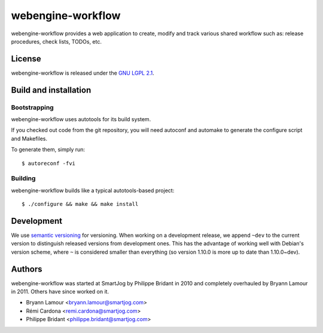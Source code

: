 ==============
 webengine-workflow
==============

webengine-workflow provides a web application to create, modify and track
various shared workflow such as: release procedures, check lists, TODOs, etc.

License
=======

webengine-workflow is released under the `GNU LGPL 2.1 <http://www.gnu.org/licenses/lgpl-2.1.html>`_.


Build and installation
=======================

Bootstrapping
-------------

webengine-workflow uses autotools for its build system.

If you checked out code from the git repository, you will need
autoconf and automake to generate the configure script and Makefiles.

To generate them, simply run::

    $ autoreconf -fvi

Building
--------

webengine-workflow builds like a typical autotools-based project::

    $ ./configure && make && make install


Development
===========

We use `semantic versioning <http://semver.org/>`_ for
versioning. When working on a development release, we append ``~dev``
to the current version to distinguish released versions from
development ones. This has the advantage of working well with Debian's
version scheme, where ``~`` is considered smaller than everything (so
version 1.10.0 is more up to date than 1.10.0~dev).


Authors
=======

webengine-workflow was started at SmartJog by Philippe Bridant in 2010 and
completely overhauled by Bryann Lamour in 2011. Others have since worked on it.

* Bryann Lamour <bryann.lamour@smartjog.com>
* Rémi Cardona <remi.cardona@smartjog.com>
* Philippe Bridant <philippe.bridant@smartjog.com>
